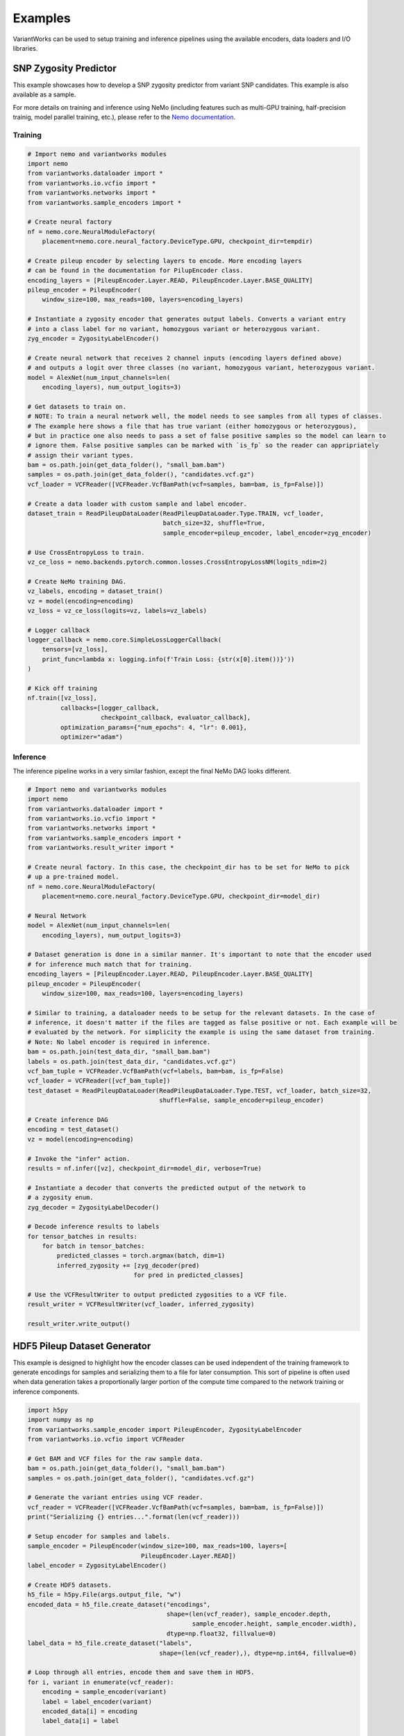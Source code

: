 .. VariantWorks SDK documentation master file, created by
   sphinx-quickstart on Mon Jun  1 21:18:58 2020.
   You can adapt this file completely to your liking, but it should at least
   contain the root `toctree` directive.

Examples
========


VariantWorks can be used to setup training and inference pipelines using the available encoders, data loaders
and I/O libraries.

SNP Zygosity Predictor
----------------------

This example showcases how to develop a SNP zygosity predictor from variant SNP candidates. This example is
also available as a sample.

For more details on training and inference using NeMo (including features such as multi-GPU training, half-precision
trainig, model parallel training, etc.), please refer to the `Nemo documentation <https://nvidia.github.io/NeMo/tutorials/examples.html>`_.

Training
````````

.. code-block:: python

    # Import nemo and variantworks modules
    import nemo
    from variantworks.dataloader import *
    from variantworks.io.vcfio import *
    from variantworks.networks import *
    from variantworks.sample_encoders import *

    # Create neural factory
    nf = nemo.core.NeuralModuleFactory(
        placement=nemo.core.neural_factory.DeviceType.GPU, checkpoint_dir=tempdir)

    # Create pileup encoder by selecting layers to encode. More encoding layers
    # can be found in the documentation for PilupEncoder class.
    encoding_layers = [PileupEncoder.Layer.READ, PileupEncoder.Layer.BASE_QUALITY]
    pileup_encoder = PileupEncoder(
        window_size=100, max_reads=100, layers=encoding_layers)

    # Instantiate a zygosity encoder that generates output labels. Converts a variant entry
    # into a class label for no variant, homozygous variant or heterozygous variant.
    zyg_encoder = ZygosityLabelEncoder()

    # Create neural network that receives 2 channel inputs (encoding layers defined above)
    # and outputs a logit over three classes (no variant, homozygous variant, heterozygous variant.
    model = AlexNet(num_input_channels=len(
        encoding_layers), num_output_logits=3)

    # Get datasets to train on. 
    # NOTE: To train a neural network well, the model needs to see samples from all types of classes.
    # The example here shows a file that has true variant (either homozygous or heterozygous),
    # but in practice one also needs to pass a set of false positive samples so the model can learn to
    # ignore them. False positive samples can be marked with `is_fp` so the reader can appripriately
    # assign their variant types.
    bam = os.path.join(get_data_folder(), "small_bam.bam")
    samples = os.path.join(get_data_folder(), "candidates.vcf.gz")
    vcf_loader = VCFReader([VCFReader.VcfBamPath(vcf=samples, bam=bam, is_fp=False)])

    # Create a data loader with custom sample and label encoder.
    dataset_train = ReadPileupDataLoader(ReadPileupDataLoader.Type.TRAIN, vcf_loader,
                                         batch_size=32, shuffle=True,
                                         sample_encoder=pileup_encoder, label_encoder=zyg_encoder)

    # Use CrossEntropyLoss to train.
    vz_ce_loss = nemo.backends.pytorch.common.losses.CrossEntropyLossNM(logits_ndim=2)

    # Create NeMo training DAG.
    vz_labels, encoding = dataset_train()
    vz = model(encoding=encoding)
    vz_loss = vz_ce_loss(logits=vz, labels=vz_labels)

    # Logger callback
    logger_callback = nemo.core.SimpleLossLoggerCallback(
        tensors=[vz_loss],
        print_func=lambda x: logging.info(f'Train Loss: {str(x[0].item())}'))
    )

    # Kick off training
    nf.train([vz_loss],
             callbacks=[logger_callback,
                        checkpoint_callback, evaluator_callback],
             optimization_params={"num_epochs": 4, "lr": 0.001},
             optimizer="adam")


Inference
`````````

The inference pipeline works in a very similar fashion, except the final NeMo DAG looks different.

.. code-block:: python

    # Import nemo and variantworks modules
    import nemo
    from variantworks.dataloader import *
    from variantworks.io.vcfio import *
    from variantworks.networks import *
    from variantworks.sample_encoders import *
    from variantworks.result_writer import *

    # Create neural factory. In this case, the checkpoint_dir has to be set for NeMo to pick
    # up a pre-trained model.
    nf = nemo.core.NeuralModuleFactory(
        placement=nemo.core.neural_factory.DeviceType.GPU, checkpoint_dir=model_dir)

    # Neural Network
    model = AlexNet(num_input_channels=len(
        encoding_layers), num_output_logits=3)

    # Dataset generation is done in a similar manner. It's important to note that the encoder used
    # for inference much match that for training.
    encoding_layers = [PileupEncoder.Layer.READ, PileupEncoder.Layer.BASE_QUALITY]
    pileup_encoder = PileupEncoder(
        window_size=100, max_reads=100, layers=encoding_layers)

    # Similar to training, a dataloader needs to be setup for the relevant datasets. In the case of
    # inference, it doesn't matter if the files are tagged as false positive or not. Each example will be
    # evaluated by the network. For simplicity the example is using the same dataset from training.
    # Note: No label encoder is required in inference.
    bam = os.path.join(test_data_dir, "small_bam.bam")
    labels = os.path.join(test_data_dir, "candidates.vcf.gz")
    vcf_bam_tuple = VCFReader.VcfBamPath(vcf=labels, bam=bam, is_fp=False)
    vcf_loader = VCFReader([vcf_bam_tuple])
    test_dataset = ReadPileupDataLoader(ReadPileupDataLoader.Type.TEST, vcf_loader, batch_size=32,
                                        shuffle=False, sample_encoder=pileup_encoder)

    # Create inference DAG
    encoding = test_dataset()
    vz = model(encoding=encoding)

    # Invoke the "infer" action.
    results = nf.infer([vz], checkpoint_dir=model_dir, verbose=True)

    # Instantiate a decoder that converts the predicted output of the network to
    # a zygosity enum.
    zyg_decoder = ZygosityLabelDecoder()

    # Decode inference results to labels
    for tensor_batches in results:
        for batch in tensor_batches:
            predicted_classes = torch.argmax(batch, dim=1)
            inferred_zygosity += [zyg_decoder(pred)
                                 for pred in predicted_classes]

    # Use the VCFResultWriter to output predicted zygosities to a VCF file.
    result_writer = VCFResultWriter(vcf_loader, inferred_zygosity)

    result_writer.write_output()


HDF5 Pileup Dataset Generator
-----------------------------

This example is designed to highlight how the encoder classes can be used independent
of the training framework to generate encodings for samples and serializing them to a
file for later consumption. This sort of pipeline is often used when data generation
takes a proportionally larger portion of the compute time compared to the network training
or inference components.

.. code-block:: python

    import h5py
    import numpy as np
    from variantworks.sample_encoder import PileupEncoder, ZygosityLabelEncoder
    from variantworks.io.vcfio import VCFReader

    # Get BAM and VCF files for the raw sample data.
    bam = os.path.join(get_data_folder(), "small_bam.bam")
    samples = os.path.join(get_data_folder(), "candidates.vcf.gz")

    # Generate the variant entries using VCF reader.
    vcf_reader = VCFReader([VCFReader.VcfBamPath(vcf=samples, bam=bam, is_fp=False)])
    print("Serializing {} entries...".format(len(vcf_reader)))

    # Setup encoder for samples and labels.
    sample_encoder = PileupEncoder(window_size=100, max_reads=100, layers=[
                                   PileupEncoder.Layer.READ])
    label_encoder = ZygosityLabelEncoder()

    # Create HDF5 datasets.
    h5_file = h5py.File(args.output_file, "w")
    encoded_data = h5_file.create_dataset("encodings",
                                          shape=(len(vcf_reader), sample_encoder.depth,
                                                 sample_encoder.height, sample_encoder.width),
                                          dtype=np.float32, fillvalue=0)
    label_data = h5_file.create_dataset("labels",
                                        shape=(len(vcf_reader),), dtype=np.int64, fillvalue=0)

    # Loop through all entries, encode them and save them in HDF5.
    for i, variant in enumerate(vcf_reader):
        encoding = sample_encoder(variant)
        label = label_encoder(variant)
        encoded_data[i] = encoding
        label_data[i] = label

    # Close HDF5 file.
    h5_file.close()
